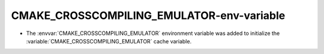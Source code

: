 CMAKE_CROSSCOMPILING_EMULATOR-env-variable
------------------------------------------

* The :envvar:`CMAKE_CROSSCOMPILING_EMULATOR` environment variable
  was added to initialize the :variable:`CMAKE_CROSSCOMPILING_EMULATOR`
  cache variable.
